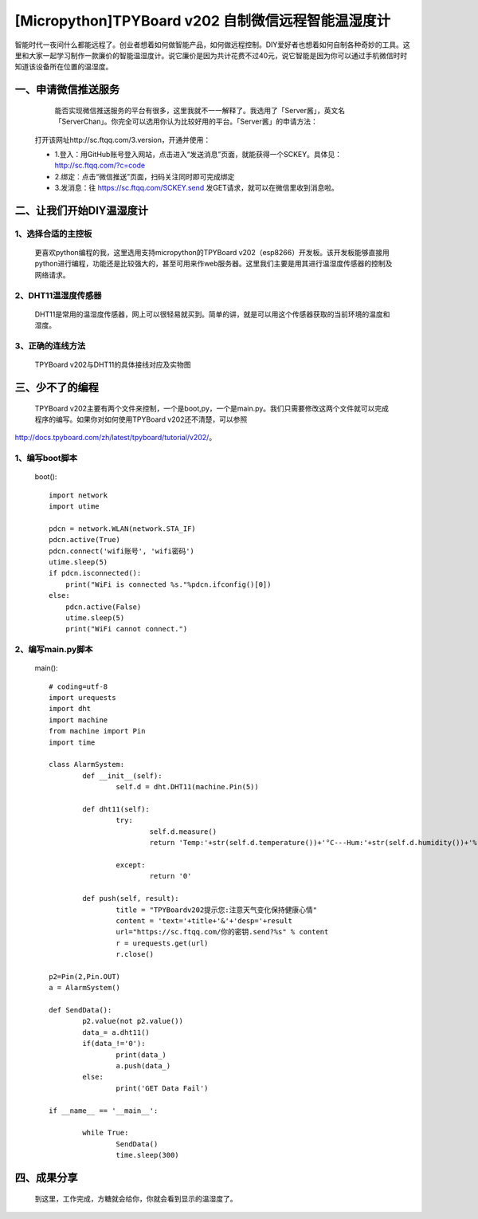 [Micropython]TPYBoard v202 自制微信远程智能温湿度计
====================================================

智能时代一夜间什么都能远程了。创业者想着如何做智能产品，如何做远程控制。DIY爱好者也想着如何自制各种奇妙的工具。这里和大家一起学习制作一款廉价的智能温湿度计。说它廉价是因为共计花费不过40元，说它智能是因为你可以通过手机微信时时知道该设备所在位置的温湿度。

一、申请微信推送服务
-----------------------------

		能否实现微信推送服务的平台有很多，这里我就不一一解释了。我选用了「Server酱」，英文名「ServerChan」。你完全可以选用你认为比较好用的平台。「Server酱」的申请方法：
	
	打开该网址http://sc.ftqq.com/3.version，开通并使用：

	- 1.登入：用GitHub账号登入网站，点击进入“发送消息”页面，就能获得一个SCKEY。具体见：http://sc.ftqq.com/?c=code
	- 2.绑定：点击“微信推送”页面，扫码关注同时即可完成绑定
	- 3.发消息：往 https://sc.ftqq.com/SCKEY.send 发GET请求，就可以在微信里收到消息啦。

二、让我们开始DIY温湿度计
-------------------------------------

1、选择合适的主控板
>>>>>>>>>>>>>>>>>>>>>>>>>>>>>

	更喜欢python编程的我，这里选用支持micropython的TPYBoard v202（esp8266）开发板。该开发板能够直接用python进行编程，功能还是比较强大的，甚至可用来作web服务器。这里我们主要是用其进行温湿度传感器的控制及网络请求。
	
.. image:: images/2021.png

2、DHT11温湿度传感器
>>>>>>>>>>>>>>>>>>>>>>>>>>>>>>>>>>>

	DHT11是常用的温湿度传感器，网上可以很轻易就买到。简单的讲，就是可以用这个传感器获取的当前环境的温度和湿度。

.. image:: images/DHT11.png

	该传感器使用非常简单，有的有3个引脚，有的有4个引脚。我们在使用时，只用三个，分别为VCC（电源脚，接5V）、DATA（数据引脚）、GND（接地）。


3、正确的连线方法
>>>>>>>>>>>>>>>>>>>>>>>>>>>>>>>>>>>>>>>>

	TPYBoard v202与DHT11的具体接线对应及实物图

.. image:: images/DHT111.png

.. image:: images/2022.png

三、少不了的编程
-----------------------------

	TPYBoard v202主要有两个文件来控制，一个是boot,py，一个是main.py。我们只需要修改这两个文件就可以完成程序的编写。如果你对如何使用TPYBoard v202还不清楚，可以参照

http://docs.tpyboard.com/zh/latest/tpyboard/tutorial/v202/。

1、编写boot脚本
>>>>>>>>>>>>>>>>>>>>>>>>>>>>>>>>>>

	boot()::

		import network
		import utime
		 
		pdcn = network.WLAN(network.STA_IF)
		pdcn.active(True)
		pdcn.connect('wifi账号', 'wifi密码')
		utime.sleep(5)
		if pdcn.isconnected():
		    print("WiFi is connected %s."%pdcn.ifconfig()[0])    
		else:
		    pdcn.active(False)
		    utime.sleep(5)
		    print("WiFi cannot connect.")

2、编写main.py脚本
>>>>>>>>>>>>>>>>>>>>>>>>>>>

	main()::

		# coding=utf-8
		import urequests
		import dht
		import machine
		from machine import Pin
		import time  
		 
		class AlarmSystem:
			def __init__(self):
				self.d = dht.DHT11(machine.Pin(5))
		 
			def dht11(self):
				try:
					self.d.measure()
					return 'Temp:'+str(self.d.temperature())+'°C---Hum:'+str(self.d.humidity())+'%'
			
				except:
					return '0'
		 
			def push(self, result):
				title = "TPYBoardv202提示您:注意天气变化保持健康心情"
				content = 'text='+title+'&'+'desp='+result
				url="https://sc.ftqq.com/你的密钥.send?%s" % content
				r = urequests.get(url)
				r.close()

		p2=Pin(2,Pin.OUT)
		a = AlarmSystem()

		def SendData():
			p2.value(not p2.value())
			data_= a.dht11()
			if(data_!='0'):
				print(data_)
				a.push(data_)
			else:
				print('GET Data Fail')

		if __name__ == '__main__':
			
			while True:
				SendData()
				time.sleep(300)

四、成果分享
-------------------------

	到这里，工作完成，方糖就会给你，你就会看到显示的温湿度了。

.. image:: images/2023.png
